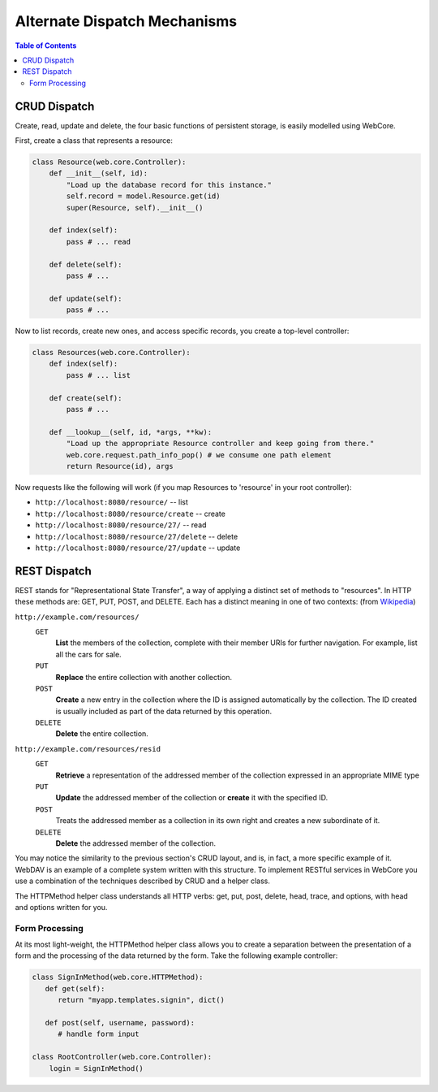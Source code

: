 .. _dispatch-section:

*****************************
Alternate Dispatch Mechanisms
*****************************

.. contents:: Table of Contents


CRUD Dispatch
=============

Create, read, update and delete, the four basic functions of persistent storage, is easily modelled using WebCore.

First, create a class that represents a resource:

.. code-block:: python

   class Resource(web.core.Controller):
       def __init__(self, id):
           "Load up the database record for this instance."
           self.record = model.Resource.get(id)
           super(Resource, self).__init__()
      
       def index(self):
           pass # ... read
      
       def delete(self):
           pass # ...
      
       def update(self):
           pass # ...

Now to list records, create new ones, and access specific records, you create a top-level controller:

.. code-block:: python

   class Resources(web.core.Controller):
       def index(self):
           pass # ... list
      
       def create(self):
           pass # ...
      
       def __lookup__(self, id, *args, **kw):
           "Load up the appropriate Resource controller and keep going from there."
           web.core.request.path_info_pop() # we consume one path element
           return Resource(id), args

Now requests like the following will work (if you map Resources to 'resource' in your root controller):

* ``http://localhost:8080/resource/`` -- list
* ``http://localhost:8080/resource/create`` -- create
* ``http://localhost:8080/resource/27/`` -- read
* ``http://localhost:8080/resource/27/delete`` -- delete
* ``http://localhost:8080/resource/27/update`` -- update


REST Dispatch
=============

REST stands for "Representational State Transfer", a way of applying a distinct set of methods to "resources".  In HTTP these methods are: GET, PUT, POST, and DELETE.  Each has a distinct meaning in one of two contexts: (from `Wikipedia <http://en.wikipedia.org/wiki/REST#HTTP_examples>`_)

``http://example.com/resources/``
   ``GET``
      **List** the members of the collection, complete with their member URIs for further navigation. For example, list all the cars for sale.
   
   ``PUT``
      **Replace** the entire collection with another collection.
   
   ``POST``
      **Create** a new entry in the collection where the ID is assigned automatically by the collection. The ID created is usually included as part of the data returned by this operation.
   
   ``DELETE``
      **Delete** the entire collection.

``http://example.com/resources/resid``
   ``GET``
      **Retrieve** a representation of the addressed member of the collection expressed in an appropriate MIME type
      
   ``PUT``
      **Update** the addressed member of the collection or **create** it with the specified ID.
   
   ``POST``
      Treats the addressed member as a collection in its own right and creates a new subordinate of it.
   
   ``DELETE``
      **Delete** the addressed member of the collection.

You may notice the similarity to the previous section's CRUD layout, and is, in fact, a more specific example of it.  WebDAV is an example of a complete system written with this structure.  To implement RESTful services in WebCore you use a combination of the techniques described by CRUD and a helper class.

The HTTPMethod helper class understands all HTTP verbs: get, put, post, delete, head, trace, and options, with head and options written for you.

Form Processing
---------------

At its most light-weight, the HTTPMethod helper class allows you to create a separation between the presentation of a form and the processing of the data returned by the form.  Take the following example controller:

.. code-block:: python

   class SignInMethod(web.core.HTTPMethod):
      def get(self):
         return "myapp.templates.signin", dict()
      
      def post(self, username, password):
         # handle form input
   
   class RootController(web.core.Controller):
       login = SignInMethod()

